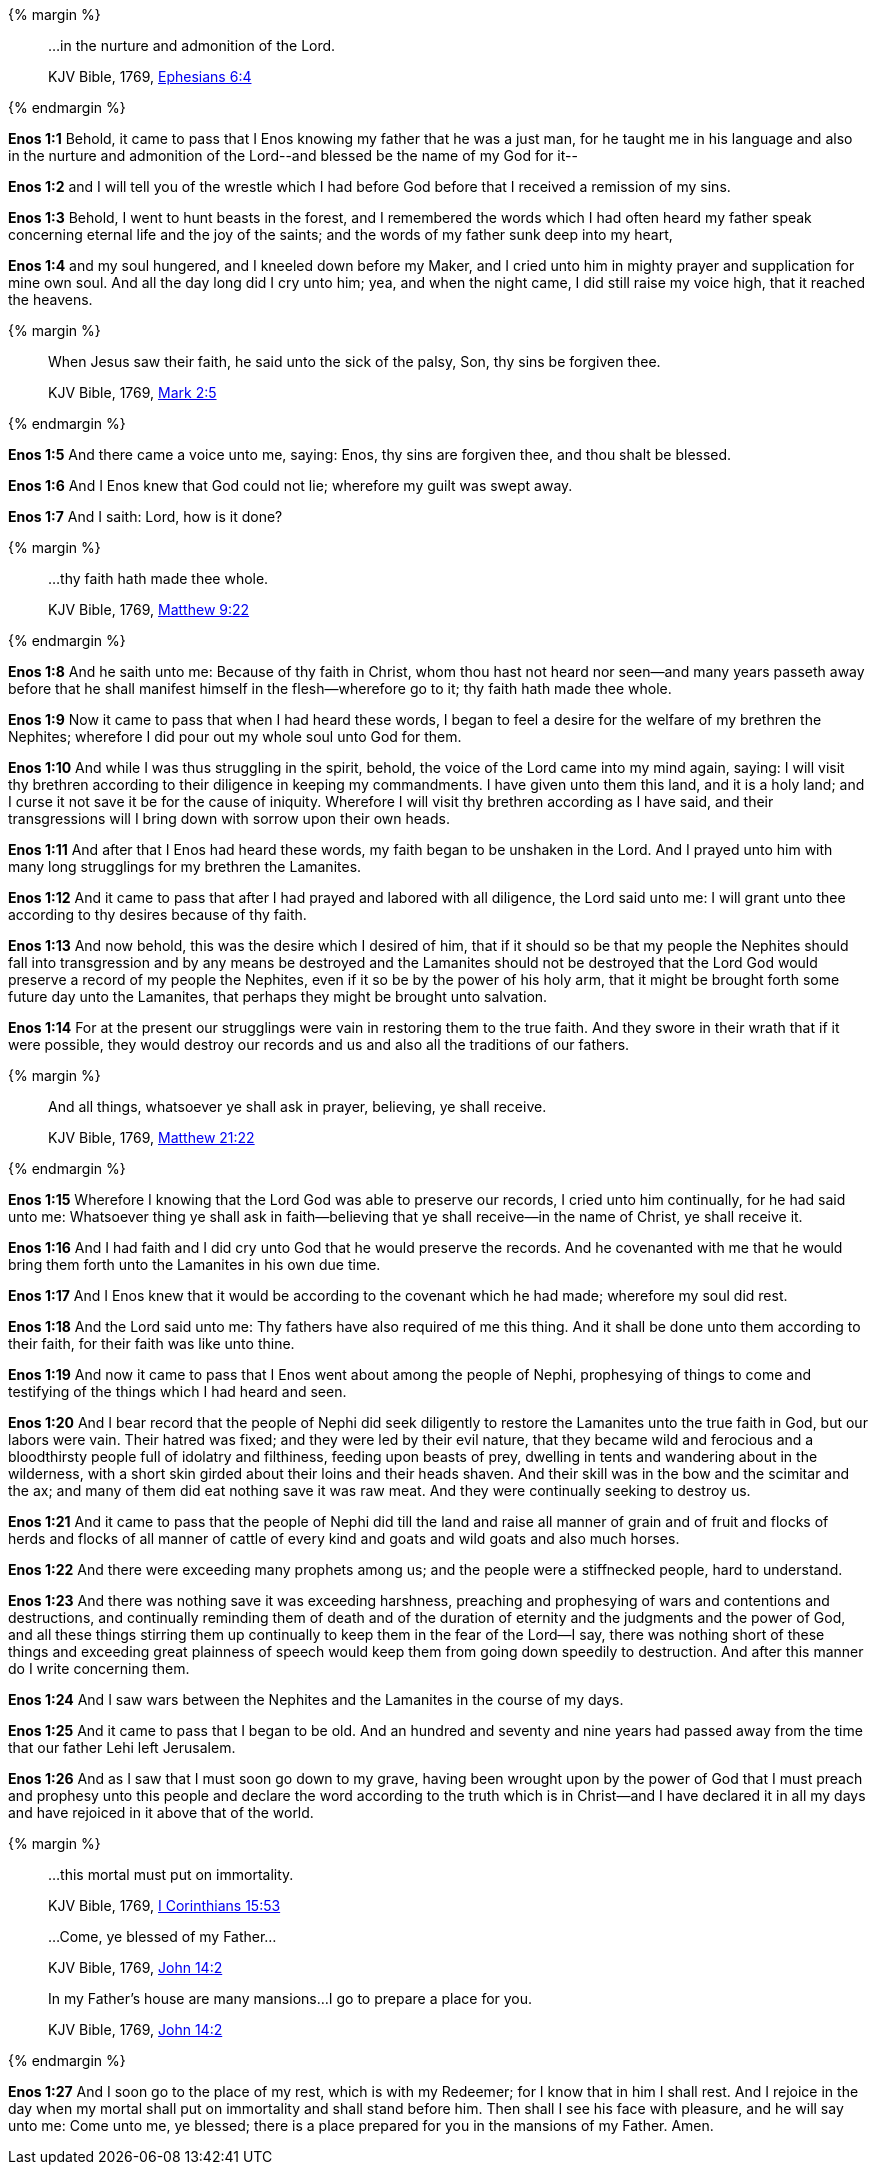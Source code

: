 {% margin %}
____

...in the nurture and admonition of the Lord.

[small]#KJV Bible, 1769, http://www.kingjamesbibleonline.org/Ephesians-Chapter-6/[Ephesians 6:4]#
____
{% endmargin %}

*Enos 1:1* Behold, it came to pass that I Enos knowing my father that he was a just man, for he taught me in his language and also [highlight-orange]#in the nurture and admonition of the Lord#--and blessed be the name of my God for it--

*Enos 1:2* and I will tell you of the wrestle which I had before God before that I received a remission of my sins.

*Enos 1:3* Behold, I went to hunt beasts in the forest, and I remembered the words which I had often heard my father speak concerning eternal life and the joy of the saints; and the words of my father sunk deep into my heart,

*Enos 1:4* and my soul hungered, and I kneeled down before my Maker, and I cried unto him in mighty prayer and supplication for mine own soul. And all the day long did I cry unto him; yea, and when the night came, I did still raise my voice high, that it reached the heavens.

{% margin %}
____

When Jesus saw their faith, he said unto the sick of the palsy, Son, thy sins be forgiven thee.

[small]#KJV Bible, 1769, http://www.kingjamesbibleonline.org/Mark-Chapter-2/[Mark 2:5]#
____
{% endmargin %}

*Enos 1:5* And there came a voice unto me, saying: [highlight-orange]#Enos, thy sins are forgiven thee#, and thou shalt be blessed.

*Enos 1:6* And I Enos knew that God could not lie; wherefore my guilt was swept away.

*Enos 1:7* And I saith: Lord, how is it done?

{% margin %}
____

...thy faith hath made thee whole.

[small]#KJV Bible, 1769, http://www.kingjamesbibleonline.org/Matthew-Chapter-9/[Matthew 9:22]#
____
{% endmargin %}

*Enos 1:8* And he saith unto me: Because of thy faith in Christ, whom thou hast not heard nor seen--and many years passeth away before that he shall manifest himself in the flesh--wherefore go to it; [highlight-orange]#thy faith hath made thee whole.#

*Enos 1:9* Now it came to pass that when I had heard these words, I began to feel a desire for the welfare of my brethren the Nephites; wherefore I did pour out my whole soul unto God for them.

*Enos 1:10* And while I was thus struggling in the spirit, behold, the voice of the Lord came into my mind again, saying: I will visit thy brethren according to their diligence in keeping my commandments. I have given unto them this land, and it is a holy land; and I curse it not save it be for the cause of iniquity. Wherefore I will visit thy brethren according as I have said, and their transgressions will I bring down with sorrow upon their own heads.

*Enos 1:11* And after that I Enos had heard these words, my faith began to be unshaken in the Lord. And I prayed unto him with many long strugglings for my brethren the Lamanites.

*Enos 1:12* And it came to pass that after I had prayed and labored with all diligence, the Lord said unto me: I will grant unto thee according to thy desires because of thy faith.

*Enos 1:13* And now behold, this was the desire which I desired of him, that if it should so be that my people the Nephites should fall into transgression and by any means be destroyed and the Lamanites should not be destroyed that the Lord God would preserve a record of my people the Nephites, even if it so be by the power of his holy arm, that it might be brought forth some future day unto the Lamanites, that perhaps they might be brought unto salvation.

*Enos 1:14* For at the present our strugglings were vain in restoring them to the true faith. And they swore in their wrath that if it were possible, they would destroy our records and us and also all the traditions of our fathers.

{% margin %}
____

And all things, whatsoever ye shall ask in prayer, believing, ye shall receive.

[small]#KJV Bible, 1769, http://www.kingjamesbibleonline.org/Matthew-Chapter-21/[Matthew 21:22]#
____
{% endmargin %}

*Enos 1:15* Wherefore I knowing that the Lord God was able to preserve our records, I cried unto him continually, for he had said unto me: [highlight-orange]#Whatsoever thing ye shall ask in faith--believing that ye shall receive--in the name of Christ, ye shall receive it.#

*Enos 1:16* And I had faith and I did cry unto God that he would preserve the records. And he covenanted with me that he would bring them forth unto the Lamanites in his own due time.

*Enos 1:17* And I Enos knew that it would be according to the covenant which he had made; wherefore my soul did rest.

*Enos 1:18* And the Lord said unto me: Thy fathers have also required of me this thing. And it shall be done unto them according to their faith, for their faith was like unto thine.

*Enos 1:19* And now it came to pass that I Enos went about among the people of Nephi, prophesying of things to come and testifying of the things which I had heard and seen.

*Enos 1:20* And I bear record that the people of Nephi did seek diligently to restore the Lamanites unto the true faith in God, but our labors were vain. Their hatred was fixed; and they were led by their evil nature, that they became wild and ferocious and a bloodthirsty people full of idolatry and filthiness, feeding upon beasts of prey, dwelling in tents and wandering about in the wilderness, with a short skin girded about their loins and their heads shaven. And their skill was in the bow and the scimitar and the ax; and many of them did eat nothing save it was raw meat. And they were continually seeking to destroy us.

*Enos 1:21* And it came to pass that the people of Nephi did till the land and raise all manner of grain and of fruit and flocks of herds and flocks of all manner of cattle of every kind and goats and wild goats and also much horses.

*Enos 1:22* And there were exceeding many prophets among us; and the people were a stiffnecked people, hard to understand.

*Enos 1:23* And there was nothing save it was exceeding harshness, preaching and prophesying of wars and contentions and destructions, and continually reminding them of death and of the duration of eternity and the judgments and the power of God, and all these things stirring them up continually to keep them in the fear of the Lord--I say, there was nothing short of these things and exceeding great plainness of speech would keep them from going down speedily to destruction. And after this manner do I write concerning them.

*Enos 1:24* And I saw wars between the Nephites and the Lamanites in the course of my days.

*Enos 1:25* And it came to pass that I began to be old. And an hundred and seventy and nine years had passed away from the time that our father Lehi left Jerusalem.

*Enos 1:26* And as I saw that I must soon go down to my grave, having been wrought upon by the power of God that I must preach and prophesy unto this people and declare the word according to the truth which is in Christ--and I have declared it in all my days and have rejoiced in it above that of the world.

{% margin %}
____

...this mortal must put on immortality.

[small]#KJV Bible, 1769, http://www.kingjamesbibleonline.org/1-Corinthians-Chapter-15/[I Corinthians 15:53]#

...Come, ye blessed of my Father...

[small]#KJV Bible, 1769, http://www.kingjamesbibleonline.org/John-Chapter-14/[John 14:2]#

In my Father’s house are many mansions...I go to prepare a place for you.

[small]#KJV Bible, 1769, http://www.kingjamesbibleonline.org/John-Chapter-14/[John 14:2]#
____
{% endmargin %}

*Enos 1:27* And I soon go to the place of my rest, which is with my Redeemer; for I know that in him I shall rest. And I rejoice in the day when my mortal shall put on immortality and shall stand before him. Then shall I see his face with pleasure, and he will say unto me: [highlight-orange]#Come unto me, ye blessed; there is a place prepared for you in the mansions of my Father. Amen.#
